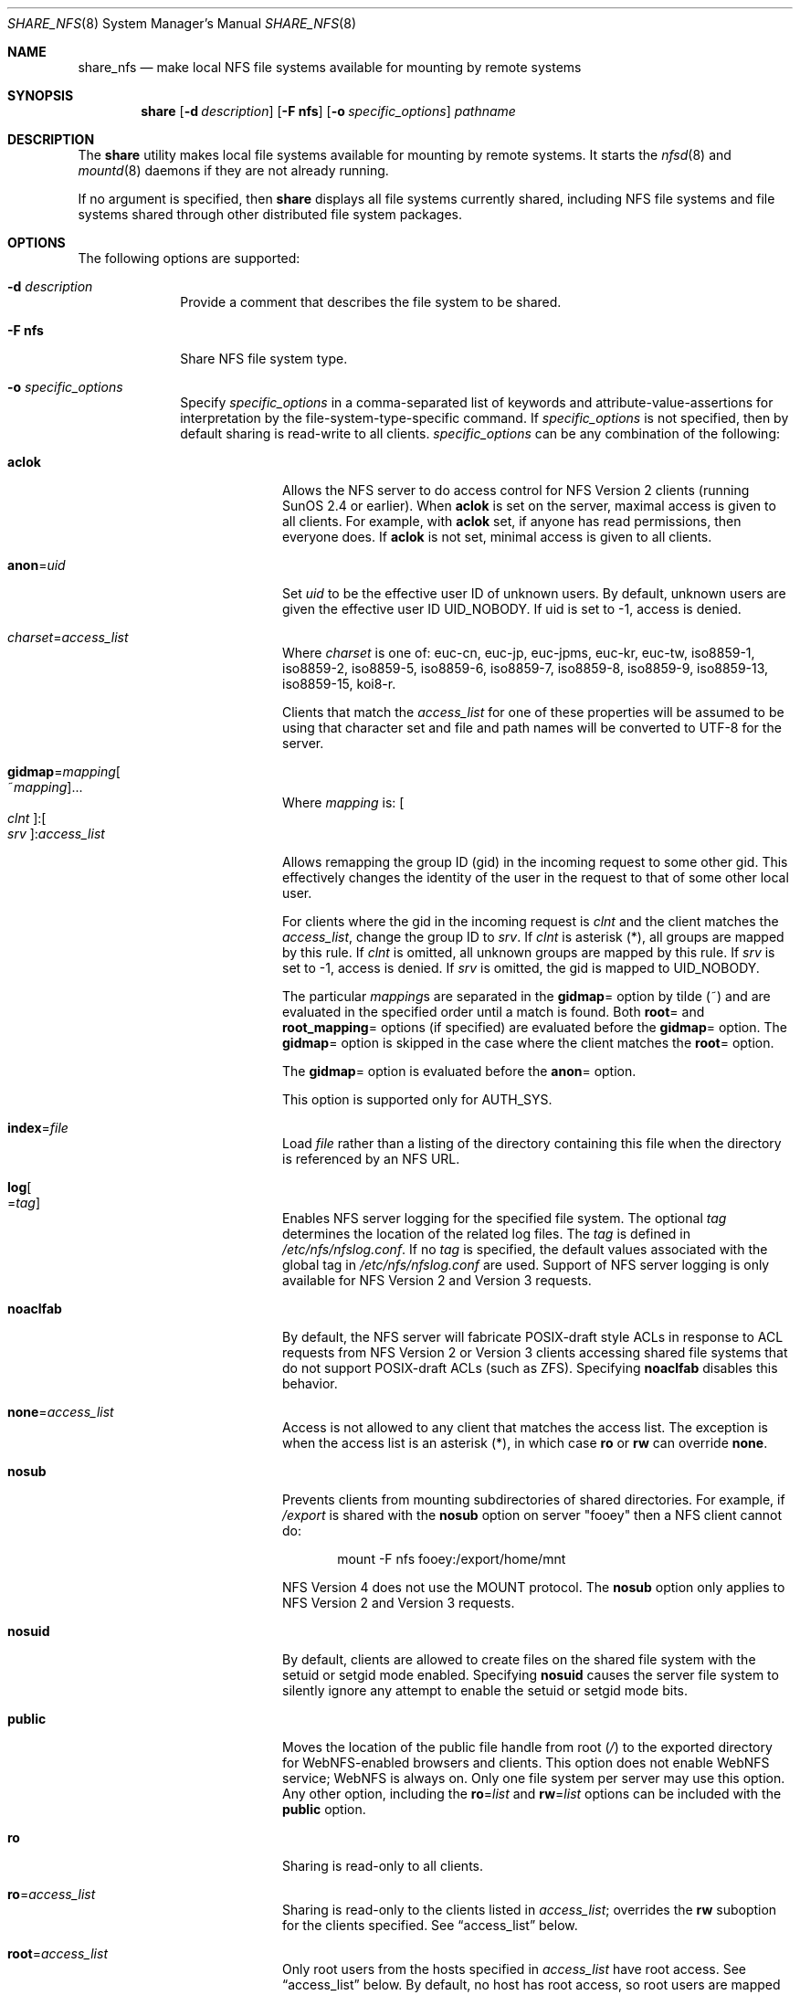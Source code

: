 .\"
.\" CDDL HEADER START
.\"
.\" The contents of this file are subject to the terms of the
.\" Common Development and Distribution License (the "License").
.\" You may not use this file except in compliance with the License.
.\"
.\" You can obtain a copy of the license at usr/src/OPENSOLARIS.LICENSE
.\" or http://www.opensolaris.org/os/licensing.
.\" See the License for the specific language governing permissions
.\" and limitations under the License.
.\"
.\" When distributing Covered Code, include this CDDL HEADER in each
.\" file and include the License file at usr/src/OPENSOLARIS.LICENSE.
.\" If applicable, add the following below this CDDL HEADER, with the
.\" fields enclosed by brackets "[]" replaced with your own identifying
.\" information: Portions Copyright [yyyy] [name of copyright owner]
.\"
.\" CDDL HEADER END
.\"
.\"
.\" Copyright (C) 2008, Sun Microsystems, Inc. All Rights Reserved
.\" Copyright 2014 Nexenta Systems, Inc.  All rights reserved.
.\" Copyright 2016 Jason King.
.\"
.Dd March 23, 2017
.Dt SHARE_NFS 8
.Os
.Sh NAME
.Nm share_nfs
.Nd make local NFS file systems available for mounting by remote systems
.Sh SYNOPSIS
.Nm share
.Op Fl d Ar description
.Op Fl F Sy nfs
.Op Fl o Ar specific_options
.Ar pathname
.Sh DESCRIPTION
The
.Nm share
utility makes local file systems available for mounting by remote systems.
It starts the
.Xr nfsd 8
and
.Xr mountd 8
daemons if they are not already running.
.Pp
If no argument is specified, then
.Nm share
displays all file systems currently shared, including NFS file systems and file
systems shared through other distributed file system packages.
.Sh OPTIONS
The following options are supported:
.Bl -tag -width "indented"
.It Fl d Ar description
Provide a comment that describes the file system to be shared.
.It Fl F Sy nfs
Share NFS file system type.
.It Fl o Ar specific_options
Specify
.Ar specific_options
in a comma-separated list of keywords and attribute-value-assertions for
interpretation by the file-system-type-specific command.
If
.Ar specific_options
is not specified, then by default sharing is read-write to all clients.
.Ar specific_options
can be any combination of the following:
.Bl -tag -width "indented"
.It Sy aclok
Allows the NFS server to do access control for NFS Version 2 clients (running
SunOS 2.4 or earlier).
When
.Sy aclok
is set on the server, maximal access is given to all clients.
For example, with
.Sy aclok
set, if anyone has read permissions, then everyone does.
If
.Sy aclok
is not set, minimal access is given to all clients.
.It Sy anon Ns = Ns Ar uid
Set
.Ar uid
to be the effective user ID of unknown users.
By default, unknown users are given the effective user ID UID_NOBODY.
If uid is set to -1, access is denied.
.It Ar charset Ns = Ns Ar access_list
Where
.Ar charset
is one of: euc-cn, euc-jp, euc-jpms, euc-kr, euc-tw, iso8859-1, iso8859-2,
iso8859-5, iso8859-6, iso8859-7, iso8859-8, iso8859-9, iso8859-13, iso8859-15,
koi8-r.
.Pp
Clients that match the
.Ar access_list
for one of these properties will be assumed to be using that character set and
file and path names will be converted to UTF-8 for the server.
.It Sy gidmap Ns = Ns Ar mapping Ns Oo ~ Ns Ar mapping Oc Ns ...
Where
.Ar mapping
is:
.Oo Ar clnt Oc : Ns Oo Ar srv Oc : Ns Ar access_list
.Pp
Allows remapping the group ID (gid) in the incoming request to some other gid.
This effectively changes the identity of the user in the request to that of
some other local user.
.Pp
For clients where the gid in the incoming request is
.Ar clnt
and the client matches the
.Ar access_list Ns
, change the group ID to
.Ar srv Ns .
If
.Ar clnt
is asterisk (*), all groups are mapped by this rule.
If
.Ar clnt
is omitted, all unknown groups are mapped by this rule.
If
.Ar srv
is set to -1, access is denied.
If
.Ar srv
is omitted, the gid is mapped to UID_NOBODY.
.Pp
The particular
.Ar mapping Ns s
are separated in the
.Sy gidmap Ns =
option by tilde (~) and are evaluated in the specified order until a match is
found.
Both
.Sy root Ns =
and
.Sy root_mapping Ns =
options (if specified) are evaluated before the
.Sy gidmap Ns =
option.
The
.Sy gidmap Ns =
option is skipped in the case where the client matches the
.Sy root Ns =
option.
.Pp
The
.Sy gidmap Ns =
option is evaluated before the
.Sy anon Ns =
option.
.Pp
This option is supported only for AUTH_SYS.
.It Sy index Ns = Ns Ar file
Load
.Ar file
rather than a listing of the directory containing this file when the
directory is referenced by an NFS URL.
.It Sy log Ns Oo = Ns Ar tag Oc
Enables NFS server logging for the specified file system.
The optional
.Ar tag
determines the location of the related log files.
The
.Ar tag
is defined in
.Pa /etc/nfs/nfslog.conf .
If no
.Ar tag
is specified, the default values associated with the global tag in
.Pa /etc/nfs/nfslog.conf
are used.
Support of NFS server logging is only available for NFS Version 2 and
Version 3 requests.
.It Sy noaclfab
By default, the NFS server will fabricate POSIX-draft style ACLs in response
to ACL requests from NFS Version 2 or Version 3 clients accessing shared
file systems that do not support POSIX-draft ACLs (such as ZFS).
Specifying
.Sy noaclfab
disables this behavior.
.It Sy none Ns = Ns Ar access_list
Access is not allowed to any client that matches the access list.
The exception is when the access list is an asterisk (*), in which case
.Sy ro
or
.Sy rw
can override
.Sy none .
.It Sy nosub
Prevents clients from mounting subdirectories of shared directories.
For example, if
.Pa /export
is shared with the
.Sy nosub
option on server
.Qq fooey
then a NFS client cannot do:
.Bd -literal -offset indent
mount -F nfs fooey:/export/home/mnt
.Ed
.Pp
NFS Version 4 does not use the MOUNT protocol.
The
.Sy nosub
option only applies to NFS Version 2 and Version 3 requests.
.It Sy nosuid
By default, clients are allowed to create files on the shared file system with
the setuid or setgid mode enabled.
Specifying
.Sy nosuid
causes the server file system to silently ignore any attempt to enable the
setuid or setgid mode bits.
.It Sy public
Moves the location of the public file handle from root
.Pa ( / )
to the exported directory for WebNFS-enabled browsers and clients.
This option does not enable WebNFS service; WebNFS is always on.
Only one file system per server may use this option.
Any other option, including the
.Sy ro Ns = Ns Ar list
and
.Sy rw Ns = Ns Ar list
options can be included with the
.Sy public
option.
.It Sy ro
Sharing is read-only to all clients.
.It Sy ro Ns = Ns Ar access_list
Sharing is read-only to the clients listed in
.Ar access_list ;
overrides the
.Sy rw
suboption for the clients specified.
See
.Sx access_list
below.
.It Sy root Ns = Ns Ar access_list
Only root users from the hosts specified in
.Ar access_list
have root access.
See
.Sx access_list
below.
By default, no host has root access, so root users are mapped to an anonymous
user ID (see the
.Sy anon Ns = Ns Ar uid
option described above).
Netgroups can be used if the file system shared is using UNIX authentication
(AUTH_SYS).
.It Sy root_mapping Ns = Ns Ar uid
For a client that is allowed root access, map the root UID to the specified
user id.
.It Sy rw
Sharing is read-write to all clients.
.It Sy rw Ns = Ns Ar access_list
Sharing is read-write to the clients listed in
.Ar access_list ;
overrides the
.Sy ro
suboption for the clients specified.
See
.Sx access_list
below.
.It Sy sec Ns = Ns Ar mode Ns Oo : Ns Ar mode Oc Ns ...
Sharing uses one or more of the specified security modes.
The
.Ar mode
in the
.Sy sec Ns = Ns Ar mode
option must be a mode name supported on the client.
If the
.Sy sec Ns =
option is not specified, the default security mode used is AUTH_SYS.
Multiple
.Sy sec Ns =
options can be specified on the command line, although each mode can appear
only once.
The security modes are defined in
.Xr nfssec 5 .
.Pp
Each
.Sy sec Ns =
option specifies modes that apply to any subsequent
.Sy window Ns = ,
.Sy rw ,
.Sy ro ,
.Sy rw Ns = ,
.Sy ro Ns = ,
and
.Sy root Ns =
options that are provided before another
.Sy sec Ns =
option.
Each additional
.Sy sec Ns =
resets the security mode context, so that more
.Sy window Ns = ,
.Sy rw ,
.Sy ro ,
.Sy rw Ns = ,
.Sy ro Ns = ,
and
.Sy root Ns =
options can be supplied for additional modes.
.It Sy sec Ns = Ns Sy none
If the option
.Sy sec Ns = Ns Sy none
is specified when the client uses AUTH_NONE, or if the client uses a security
mode that is not one that the file system is shared with, then the credential
of each NFS request is treated as unauthenticated.
See the
.Sy anon Ns = Ns Ar uid
option for a description of how unauthenticated requests are handled.
.It Sy secure
This option has been deprecated in favor of the
.Sy sec Ns = Ns Sy dh
option.
.It Sy uidmap Ns = Ns Ar mapping Ns Oo ~ Ns Ar mapping Oc Ns ...
Where
.Ar mapping
is:
.Oo Ar clnt Oc : Ns Oo Ar srv Oc : Ns Ar access_list
.Pp
Allows remapping the user ID (uid) in the incoming request to some other uid.
This effectively changes the identity of the user in the request to that of
some other local user.
.Pp
For clients where the uid in the incoming request is
.Ar clnt
and the client matches the
.Ar access_list Ns
, change the user ID to
.Ar srv Ns .
If
.Ar clnt
is asterisk (*), all users are mapped by this rule.
If
.Ar clnt
is omitted, all unknown users are mapped by this rule.
If
.Ar srv
is set to -1, access is denied.
If
.Ar srv
is omitted, the uid is mapped to UID_NOBODY.
.Pp
The particular
.Ar mapping Ns s
are separated in the
.Sy uidmap Ns =
option by tilde (~) and are evaluated in the specified order until a match is
found.
Both
.Sy root Ns =
and
.Sy root_mapping Ns =
options (if specified) are evaluated before the
.Sy uidmap Ns =
option.
The
.Sy uidmap Ns =
option is skipped in the case where the client matches the
.Sy root Ns =
option.
.Pp
The
.Sy uidmap Ns =
option is evaluated before the
.Sy anon Ns =
option.
.Pp
This option is supported only for AUTH_SYS.
.It Sy window Ns = Ns Ar value
When sharing with
.Sy sec Ns = Ns Sy dh ,
set the maximum life time (in seconds) of the RPC request's credential (in the
authentication header) that the NFS server allows.
If a credential arrives with a life time larger than what is allowed, the NFS
server rejects the request.
The default value is 30000 seconds (8.3 hours).
.El
.El
.Ss access_list
The
.Ar access_list
argument is a colon-separated list whose components may be any number of the
following:
.Bl -tag -width "indented"
.It Sy hostname
The name of a host.
With a server configured for DNS or LDAP naming in the nsswitch
.Sy hosts
entry, any hostname must be represented as a fully qualified DNS or LDAP name.
.It Sy netgroup
A netgroup contains a number of hostnames.
With a server configured for DNS or LDAP naming in the nsswitch
.Sy hosts
entry, any hostname in a netgroup must be represented as a fully qualified DNS
or LDAP name.
.It Sy domain name suffix
To use domain membership the server must use DNS or LDAP to resolve hostnames to
IP addresses; that is, the
.Sy hosts
entry in the
.Pa /etc/nsswitch.conf
must specify
.Sy dns
or
.Sy ldap
ahead of
.Sy nis
since only DNS and LDAP return the full domain name of the host.
Other name services like NIS cannot be used to resolve hostnames on the server
because when mapping an IP address to a hostname they do not return domain
information.
For example,
.Bd -literal -offset indent
NIS   172.16.45.9 --> "myhost"
.Ed
.Pp
and
.Bd -literal -offset indent
DNS or LDAP   172.16.45.9 --> "myhost.mydomain.mycompany.com"
.Ed
.Pp
The domain name suffix is distinguished from hostnames and netgroups by a
prefixed dot.
For example,
.Bd -literal -offset indent
rw=.mydomain.mycompany.com
.Ed
.Pp
A single dot can be used to match a hostname with no suffix.
For example,
.Bd -literal -offset indent
rw=.
.Ed
.Pp
matches
.Qq mydomain
but not
.Qq mydomain.mycompany.com .
This feature can be used to match hosts resolved through NIS rather
than DNS and LDAP.
.It Sy network
The network or subnet component is preceded by an at-sign (@).
It can be either a name or a dotted address.
If a name, it is converted to a dotted address by
.Xr getnetbyname 3SOCKET .
For example,
.Bd -literal -offset indent
=@mynet
.Ed
.Pp
would be equivalent to:
.Bd -literal -offset indent
=@172.16 or =@172.16.0.0
.Ed
.Pp
The network prefix assumes an octet-aligned netmask determined from the zeroth
octet in the low-order part of the address up to and including the high-order
octet, if you want to specify a single IP address (see below).
In the case where network prefixes are not byte-aligned, the syntax allows a
mask length to be specified explicitly following a slash (/) delimiter.
For example,
.Bd -literal -offset indent
=@theothernet/17 or =@172.16.132/22
.Ed
.Pp
where the mask is the number of leftmost contiguous significant bits in the
corresponding IP address.
.Pp
When specifying individual IP addresses, use the same @ notation described
above, without a netmask specification.
For example:
.Bd -literal -offset indent
=@172.16.132.14
.Ed
.Pp
Multiple, individual IP addresses would be specified, for example, as:
.Bd -literal -offset indent
root=@172.16.132.20:@172.16.134.20
.Ed
.El
.Pp
A prefixed minus sign (-) denies access to that component of
.Ar access_list .
The list is searched sequentially until a match is found that either grants or
denies access, or until the end of the list is reached.
For example, if host
.Qq terra
is in the
.Qq engineering
netgroup, then
.Bd -literal -offset indent
rw=-terra:engineering
.Ed
.Pp
denies access to
.Qq terra
but
.Bd -literal -offset indent
rw=engineering:-terra
.Ed
.Pp
grants access to
.Qq terra .
.Sh OPERANDS
The following operands are supported:
.Bl -tag -width "pathname"
.It Sy pathname
The pathname of the file system to be shared.
.El
.Sh FILES
.Bl -tag -width "/etc/nfs/nfslog.conf"
.It Pa /etc/dfs/fstypes
list of system types, NFS by default
.It Pa /etc/dfs/sharetab
system record of shared file systems
.It Pa /etc/nfs/nfslogtab
system record of logged file systems
.It Pa /etc/nfs/nfslog.conf
logging configuration file
.El
.Sh EXIT STATUS
.Ex -std
.Sh EXAMPLES
.Ss Example 1 Sharing A File System With Logging Enabled
The following example shows the
.Pa /export
file system shared with logging enabled:
.Bd -literal -offset indent
share -o log /export
.Ed
.Pp
The default global logging parameters are used since no tag identifier is
specified.
The location of the log file, as well as the necessary logging work
files, is specified by the global entry in
.Pa /etc/nfs/nfslog.conf .
The
.Xr nfslogd 8
daemon runs only if at least one file system entry in
.Pa /etc/dfs/dfstab
is shared with logging enabled upon starting or rebooting the system.
Simply sharing a file system with logging enabled from the command line does not
start the
.Xr nfslogd 8 .
.Ss Example 2 Remap A User Coming From The Particular NFS Client
The following example remaps the user with uid
.Sy 100
at client
.Sy 10.0.0.1
to user
.Sy joe Ns :
.Bd -literal -offset indent
share -o uidmap=100:joe:@10.0.0.1 /export
.Ed
.Sh SEE ALSO
.Xr mount 8 ,
.Xr mountd 8 ,
.Xr nfsd 8 ,
.Xr nfslogd 8 ,
.Xr share 8 ,
.Xr unshare 8 ,
.Xr getnetbyname 3SOCKET ,
.Xr netgroup 4 ,
.Xr nfslog.conf 4 ,
.Xr acl 5 ,
.Xr attributes 5 ,
.Xr nfssec 5
.Sh NOTES
If the
.Sy sec Ns =
option is presented at least once, all uses of the
.Sy window Ns = ,
.Sy rw ,
.Sy ro ,
.Sy rw Ns = ,
.Sy ro Ns = ,
and
.Sy root Ns =
options must come after the first
.Sy sec Ns =
option.
If the
.Sy sec Ns =
option is not presented, then
.Sy sec Ns = Ns Sy sys
is implied.
.Pp
If one or more explicit
.Sy sec Ns =
options are presented,
.Sy sys
must appear in one of the options mode lists for accessing using the AUTH_SYS
security mode to be allowed.
For example:
.Bd -literal -offset indent
share -F nfs /var
share -F nfs -o sec=sys /var
.Ed
.Pp
grants read-write access to any host using AUTH_SYS, but
.Bd -literal -offset indent
share -F nfs -o sec=dh /var
.Ed
.Pp
grants no access to clients that use AUTH_SYS.
.Pp
Unlike previous implementations of
.Nm ,
access checking for the
.Sy window Ns = ,
.Sy rw ,
.Sy ro ,
.Sy rw Ns = ,
and
.Sy ro Ns =
options is done per NFS request, instead of per mount request.
.Pp
Combining multiple security modes can be a security hole in situations where
the
.Sy ro Ns =
and
.Sy rw Ns =
options are used to control access to weaker security modes.
In this example,
.Bd -literal -offset indent
share -F nfs -o sec=dh,rw,sec=sys,rw=hosta /var
.Ed
.Pp
an intruder can forge the IP address for
.Qq hosta
(albeit on each NFS request) to side-step the stronger controls of AUTH_DES.
Something like:
.Bd -literal -offset indent
share -F nfs -o sec=dh,rw,sec=sys,ro /var
.Ed
.Pp
is safer, because any client (intruder or legitimate) that avoids AUTH_DES only
gets read-only access.
In general, multiple security modes per share command should only be used in
situations where the clients using more secure modes get stronger access than
clients using less secure modes.
.Pp
If
.Sy rw Ns =
and
.Sy ro Ns =
options are specified in the same
.Sy sec Ns =
clause, and a client is in both lists, the order of the two options determines
the access the client gets.
If client
.Qq hosta
is in two netgroups,
.Qq group1
and
.Qq group2 ,
in this example, the client would get read-only access:
.Bd -literal -offset indent
share -F nfs -o ro=group1,rw=group2 /var
.Ed
.Pp
In this example
.Qq hosta
would get read-write access:
.Bd -literal -offset indent
share -F nfs -o rw=group2,ro=group1 /var
.Ed
.Pp
If within a
.Sy sec Ns =
clause, both the
.Sy ro
and
.Sy rw Ns =
options are specified, for compatibility, the order of the options rule is not
enforced.
All hosts would get read-only access, with the exception to those in the
read-write list.
Likewise, if the
.Sy ro Ns =
and
.Sy rw
options are specified, all hosts get read-write access with the exceptions of
those in the read-only list.
.Pp
The
.Sy ro Ns =
and
.Sy rw Ns =
options are guaranteed to work over UDP and TCP but may not work over other
transport providers.
.Pp
The
.Sy root Ns =
option with AUTH_SYS is guaranteed to work over UDP and TCP but may not work
over other transport providers.
.Pp
The
.Sy root Ns =
option with AUTH_DES is guaranteed to work over any transport provider.
.Pp
There are no interactions between the
.Sy root Ns =
option and the
.Sy rw ,
.Sy ro ,
.Sy rw Ns = ,
and
.Sy ro Ns =
options.
Putting a host in the root list does not override the semantics of the other
options.
The access the host gets is the same as when the
.Sy root Ns =
option is absent.
For example, the following share command denies access to
.Qq hostb :
.Bd -literal -offset indent
share -F nfs -o ro=hosta,root=hostb /var
.Ed
.Pp
The following gives read-only permissions to
.Qq hostb :
.Bd -literal -offset indent
share -F nfs -o ro=hostb,root=hostb /var
.Ed
.Pp
The following gives read-write permissions to
.Qq hostb :
.Bd -literal -offset indent
share -F nfs -o ro=hosta,rw=hostb,root=hostb /var
.Ed
.Pp
If the file system being shared is a symbolic link to a valid pathname, the
canonical path (the path which the symbolic link follows) is shared.
For example, if
.Pa /export/foo
is a symbolic link to
.Pa /export/bar ,
the following share command results in
.Pa /export/bar
as the shared pathname (and not
.Pa /export/foo ) :
.Bd -literal -offset indent
share -F nfs /export/foo
.Ed
.Pp
An NFS mount of
.Lk server:/export/foo
results in
.Lk server:/export/bar
really being mounted.
.Pp
This line in the
.Pa /etc/dfs/dfstab
file shares the
.Pa /disk
file system read-only at boot time:
.Bd -literal -offset indent
share -F nfs -o ro /disk
.Ed
.Pp
The
.Xr mountd 8
process allows the processing of a path name that contains a symbolic link.
This allows the processing of paths that are not themselves explicitly shared
with
.Nm .
For example,
.Pa /export/foo
might be a symbolic link that refers to
.Pa /export/bar
which has been specifically shared.
When the client mounts
.Pa /export/foo
the mountd processing follows the symbolic link and responds with the
.Pa /export/bar .
The NFS Version 4 protocol does not use the mountd processing and the client's
use of
.Pa /export/foo
does not work as it does with NFS Version 2 and Version 3 and the client
receives an error when attempting to mount
.Pa /export/foo .
